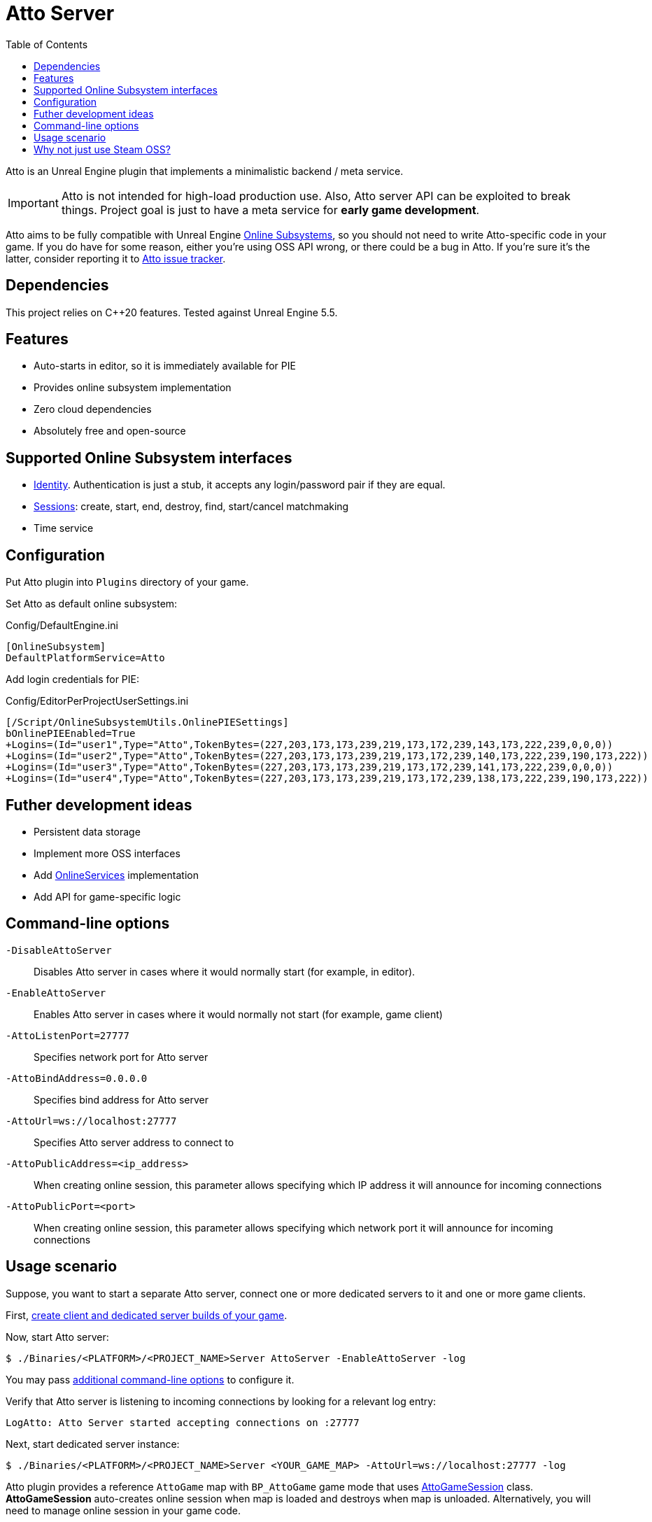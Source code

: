 = Atto Server
:source-highlighter: rouge
:icons: font
:toc:

Atto is an Unreal Engine plugin that implements a minimalistic backend / meta service.

IMPORTANT: Atto is not intended for high-load production use.
Also, Atto server API can be exploited to break things.
Project goal is just to have a meta service for *early game development*.

Atto aims to be fully compatible with Unreal Engine https://dev.epicgames.com/documentation/en-us/unreal-engine/online-subsystem-in-unreal-engine[Online Subsystems], so you should not need to write Atto-specific code in your game.
If you do have for some reason, either you're using OSS API wrong, or there could be a bug in Atto.
If you're sure it's the latter, consider reporting it to https://github.com/slonopotamus/Atto/issues[Atto issue tracker].

== Dependencies

This project relies on C++20 features.
Tested against Unreal Engine 5.5.

[[features]]
== Features

* Auto-starts in editor, so it is immediately available for PIE
* Provides online subsystem implementation
* Zero cloud dependencies
* Absolutely free and open-source

[[oss]]
== Supported Online Subsystem interfaces

* https://dev.epicgames.com/documentation/en-us/unreal-engine/online-subsystem-identity-interface-in-unreal-engine[Identity].
Authentication is just a stub, it accepts any login/password pair if they are equal.
* https://dev.epicgames.com/documentation/en-us/unreal-engine/online-subsystem-session-interface-in-unreal-engine[Sessions]: create, start, end, destroy, find, start/cancel matchmaking
* Time service

[[configuration]]
== Configuration

Put Atto plugin into `Plugins` directory of your game.

Set Atto as default online subsystem:

.Config/DefaultEngine.ini
[source,ini]
----
[OnlineSubsystem]
DefaultPlatformService=Atto
----

Add login credentials for PIE:

.Config/EditorPerProjectUserSettings.ini
[source,ini]
----
[/Script/OnlineSubsystemUtils.OnlinePIESettings]
bOnlinePIEEnabled=True
+Logins=(Id="user1",Type="Atto",TokenBytes=(227,203,173,173,239,219,173,172,239,143,173,222,239,0,0,0))
+Logins=(Id="user2",Type="Atto",TokenBytes=(227,203,173,173,239,219,173,172,239,140,173,222,239,190,173,222))
+Logins=(Id="user3",Type="Atto",TokenBytes=(227,203,173,173,239,219,173,172,239,141,173,222,239,0,0,0))
+Logins=(Id="user4",Type="Atto",TokenBytes=(227,203,173,173,239,219,173,172,239,138,173,222,239,190,173,222))
----

== Futher development ideas

* Persistent data storage
* Implement more OSS interfaces
* Add https://dev.epicgames.com/documentation/en-us/unreal-engine/online-services-in-unreal-engine[OnlineServices] implementation
* Add API for game-specific logic

[[command-line]]
== Command-line options

`-DisableAttoServer`:: Disables Atto server in cases where it would normally start (for example, in editor).

`-EnableAttoServer`:: Enables Atto server in cases where it would normally not start (for example, game client)

`-AttoListenPort=27777`:: Specifies network port for Atto server

`-AttoBindAddress=0.0.0.0`:: Specifies bind address for Atto server

`-AttoUrl=ws://localhost:27777`:: Specifies Atto server address to connect to

`-AttoPublicAddress=<ip_address>`:: When creating online session, this parameter allows specifying which IP address it will announce for incoming connections

`-AttoPublicPort=<port>`:: When creating online session, this parameter allows specifying which network port it will announce for incoming connections

[[usage]]
== Usage scenario

Suppose, you want to start a separate Atto server, connect one or more dedicated servers to it and one or more game clients.

First, https://dev.epicgames.com/documentation/en-us/unreal-engine/setting-up-dedicated-servers-in-unreal-engine[create client and dedicated server builds of your game].

Now, start Atto server:

[source,shell]
----
$ ./Binaries/<PLATFORM>/<PROJECT_NAME>Server AttoServer -EnableAttoServer -log
----

You may pass <<command-line,additional command-line options>> to configure it.

Verify that Atto server is listening to incoming connections by looking for a relevant log entry:

----
LogAtto: Atto Server started accepting connections on :27777
----

Next, start dedicated server instance:

[source,shell]
----
$ ./Binaries/<PLATFORM>/<PROJECT_NAME>Server <YOUR_GAME_MAP> -AttoUrl=ws://localhost:27777 -log
----

Atto plugin provides a reference `AttoGame` map with `BP_AttoGame` game mode that uses xref:Source/AttoCommon/Public/AttoGameSession.h[AttoGameSession] class.
*AttoGameSession* auto-creates online session when map is loaded and destroys when map is unloaded.
Alternatively, you will need to manage online session in your game code.

You might need to alter `-AttoUrl=...` argument if your Atto server is running on a different port or machine.

Ensure that dedicated server has properly connected to Atto server and created online session by looking for a relevant entry in dedicated server logs:

----
LogOnline: OSS: Atto server url: ws://localhost:27777
LogOnline: OSS: Created online subsystem instance for: Atto
LogOnline: OSS: TryLoadSubsystemAndSetDefault: Loaded subsystem for type [Atto]
...
LogAtto: Creating game session: GameSession
LogAtto: OnCreateSessionComplete GameSession bSuccess: 1
----

Finally, start your game client:

[source,shell]
----
$ ./Binaries/<PLATFORM>/<PROJECT_NAME> -AttoUrl=ws://localhost:27777
----

You might need to alter `-AttoUrl=...` argument if your Atto server is running on a different port or machine.

Ensure that client has properly connected to Atto server by looking for a relevant entry in client server logs:

----
LogOnline: OSS: Atto server url: ws://localhost:27777
LogOnline: OSS: Created online subsystem instance for: Atto
LogOnline: OSS: TryLoadSubsystemAndSetDefault: Loaded subsystem for type [Atto]
...
LogOnline: OSS: Successfully logged into Atto server, userId=<value>
----

What's next?

You can use https://github.com/mordentral/AdvancedSessionsPlugin[AdvancedSessions] plugin or built-in https://dev.epicgames.com/documentation/en-us/unreal-engine/online-session-nodes?application_version=4.27[Online Subsystem blueprint nodes] or just use OnlineSubsystem from C++.

[[steam]]
== Why not just use Steam OSS?

* Because it doesn't allow to run multiple game instances on the same computer simultaneously
* Because it expects dedicated server to have public IP address
* Because it is nontrivial to run multiple dedicated servers on the same machine
* Because it doesn't work in PIE
